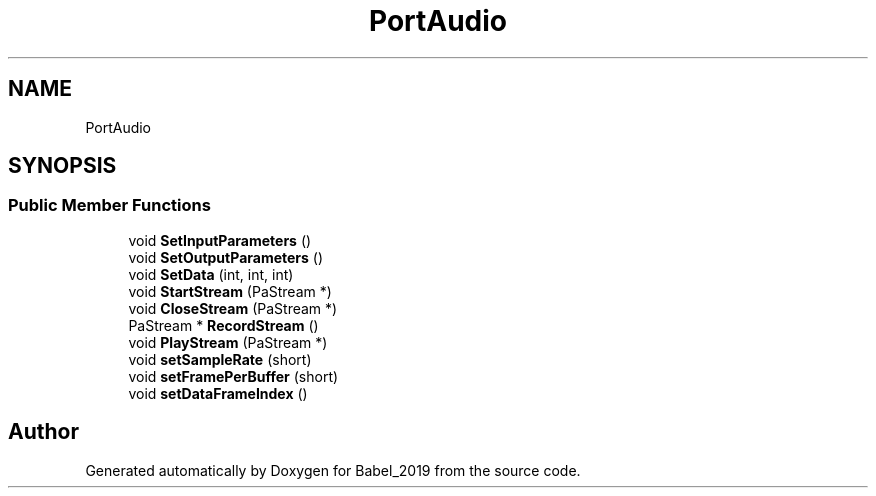 .TH "PortAudio" 3 "Sun Oct 13 2019" "Version Alpha 1.2" "Babel_2019" \" -*- nroff -*-
.ad l
.nh
.SH NAME
PortAudio
.SH SYNOPSIS
.br
.PP
.SS "Public Member Functions"

.in +1c
.ti -1c
.RI "void \fBSetInputParameters\fP ()"
.br
.ti -1c
.RI "void \fBSetOutputParameters\fP ()"
.br
.ti -1c
.RI "void \fBSetData\fP (int, int, int)"
.br
.ti -1c
.RI "void \fBStartStream\fP (PaStream *)"
.br
.ti -1c
.RI "void \fBCloseStream\fP (PaStream *)"
.br
.ti -1c
.RI "PaStream * \fBRecordStream\fP ()"
.br
.ti -1c
.RI "void \fBPlayStream\fP (PaStream *)"
.br
.ti -1c
.RI "void \fBsetSampleRate\fP (short)"
.br
.ti -1c
.RI "void \fBsetFramePerBuffer\fP (short)"
.br
.ti -1c
.RI "void \fBsetDataFrameIndex\fP ()"
.br
.in -1c

.SH "Author"
.PP 
Generated automatically by Doxygen for Babel_2019 from the source code\&.
